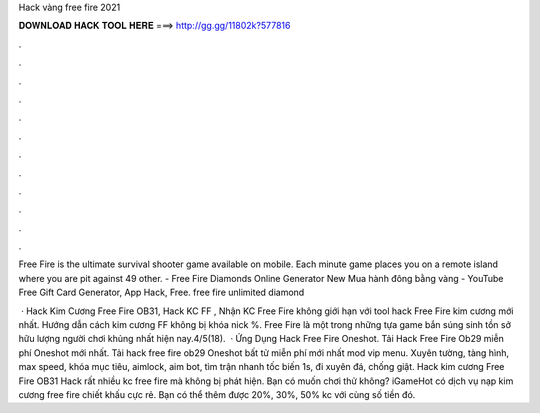 Hack vàng free fire 2021



𝐃𝐎𝐖𝐍𝐋𝐎𝐀𝐃 𝐇𝐀𝐂𝐊 𝐓𝐎𝐎𝐋 𝐇𝐄𝐑𝐄 ===> http://gg.gg/11802k?577816



.



.



.



.



.



.



.



.



.



.



.



.

Free Fire is the ultimate survival shooter game available on mobile. Each minute game places you on a remote island where you are pit against 49 other. - Free Fire Diamonds Online Generator New Mua hành đông bằng vàng - YouTube Free Gift Card Generator, App Hack, Free. free fire unlimited diamond 

 · Hack Kim Cương Free Fire OB31, Hack KC FF , Nhận KC Free Fire không giới hạn với tool hack Free Fire kim cương mới nhất. Hướng dẫn cách kim cương FF không bị khóa nick %. Free Fire là một trong những tựa game bắn súng sinh tồn sở hữu lượng người chơi khủng nhất hiện nay.4/5(18).  · Ứng Dụng Hack Free Fire Oneshot. Tải Hack Free Fire Ob29 miễn phí Oneshot mới nhất. Tải hack free fire ob29 Oneshot bất tử miễn phí mới nhất mod vip menu. Xuyên tường, tàng hình, max speed, khóa mục tiêu, aimlock, aim bot, tìm trận nhanh tốc biến 1s, đi xuyên đá, chống giật. Hack kim cương Free Fire OB31 Hack rất nhiều kc free fire mà không bị phát hiện. Bạn có muốn chơi thử không? iGameHot có dịch vụ nạp kim cương free fire chiết khấu cực rẻ. Bạn có thể thêm được 20%, 30%, 50% kc với cùng số tiền đó.
